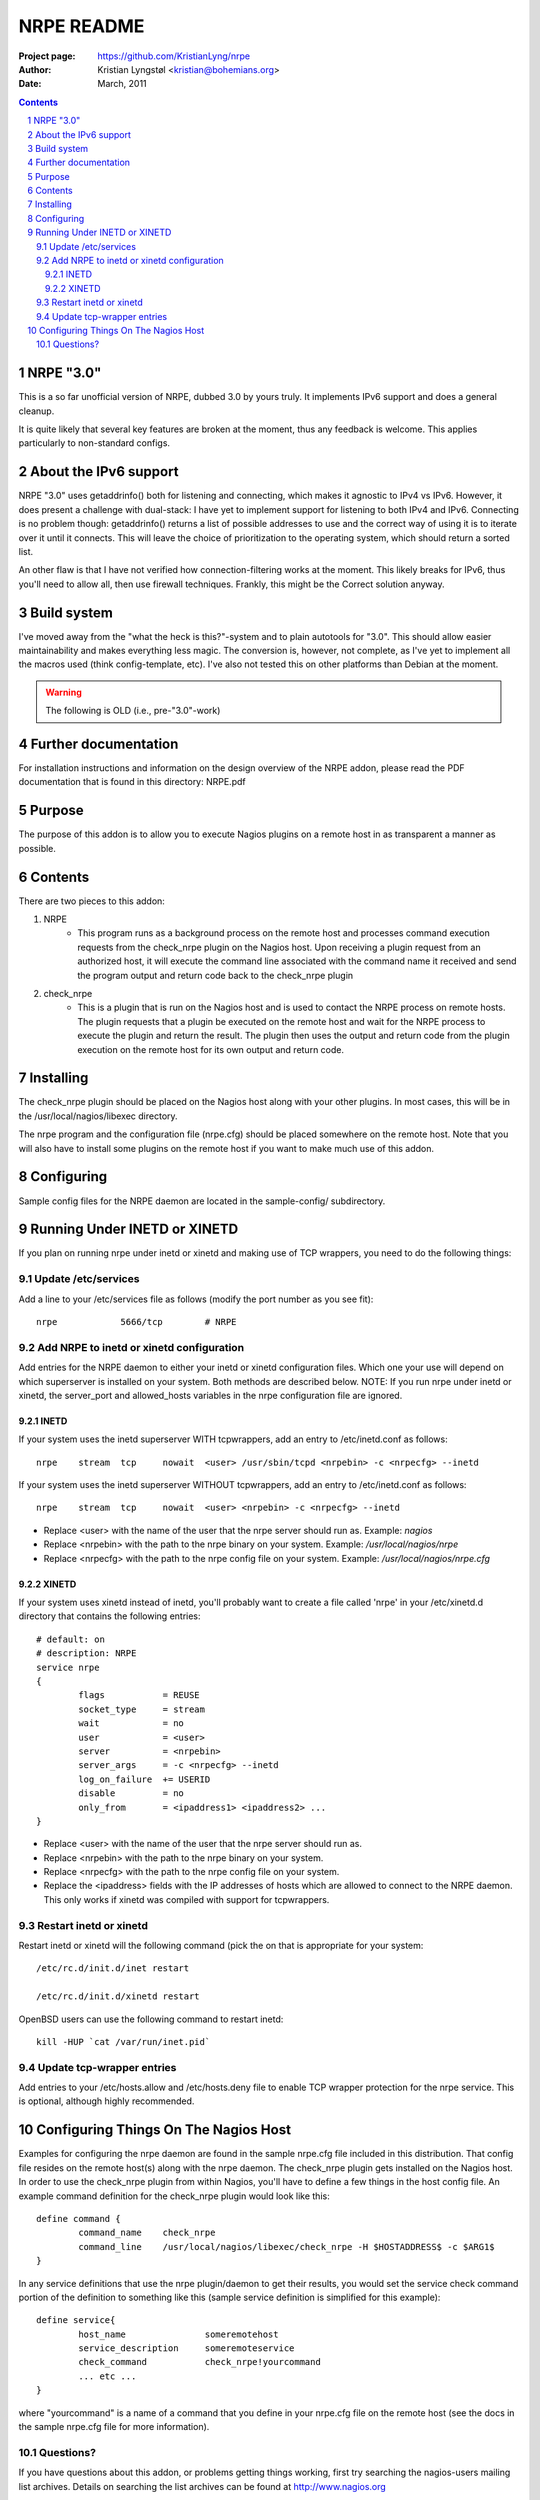 ===========
NRPE README
===========

:Project page: https://github.com/KristianLyng/nrpe
:Author: Kristian Lyngstøl <kristian@bohemians.org>
:Date: March, 2011

.. contents::

.. sectnum::


NRPE "3.0"
==========

This is a so far unofficial version of NRPE, dubbed 3.0 by yours truly. It
implements IPv6 support and does a general cleanup.

It is quite likely that several key features are broken at the moment, thus
any feedback is welcome. This applies particularly to non-standard configs.


About the IPv6 support
======================

NRPE "3.0" uses getaddrinfo() both for listening and connecting, which
makes it agnostic to IPv4 vs IPv6. However, it does present a challenge
with dual-stack: I have yet to implement support for listening to both IPv4
and IPv6. Connecting is no problem though: getaddrinfo() returns a list of
possible addresses to use and the correct way of using it is to iterate
over it until it connects. This will leave the choice of prioritization to
the operating system, which should return a sorted list.

An other flaw is that I have not verified how connection-filtering works at
the moment. This likely breaks for IPv6, thus you'll need to allow all,
then use firewall techniques. Frankly, this might be the Correct solution
anyway.

Build system
============

I've moved away from the "what the heck is this?"-system and to plain
autotools for "3.0". This should allow easier maintainability and makes
everything less magic. The conversion is, however, not complete, as I've
yet to implement all the macros used (think config-template, etc). I've
also not tested this on other platforms than Debian at the moment.


.. warning::
   
   The following is OLD (i.e., pre-"3.0"-work)


Further documentation
=====================

For installation instructions and information on the design overview
of the NRPE addon, please read the PDF documentation that is found in 
this directory: NRPE.pdf

Purpose
=======
The purpose of this addon is to allow you to execute Nagios 
plugins on a remote host in as transparent a manner as possible.


Contents
========

There are two pieces to this addon:

1. NRPE
       - This program runs as a background process on the 
         remote host and processes command execution requests
         from the check_nrpe plugin on the Nagios host.
         Upon receiving a plugin request from an authorized
         host, it will execute the command line associated
         with the command name it received and send the
         program output and return code back to the 
         check_nrpe plugin

2. check_nrpe
         - This is a plugin that is run on the Nagios host
           and is used to contact the NRPE process on remote
           hosts.  The plugin requests that a plugin be
           executed on the remote host and wait for the NRPE
           process to execute the plugin and return the result.
           The plugin then uses the output and return code
           from the plugin execution on the remote host for
           its own output and return code.


Installing
==========

The check_nrpe plugin should be placed on the Nagios host along
with your other plugins.  In most cases, this will be in the
/usr/local/nagios/libexec directory.

The nrpe program and the configuration file (nrpe.cfg) should
be placed somewhere on the remote host.  Note that you will also
have to install some plugins on the remote host if you want to
make much use of this addon.



Configuring
===========

Sample config files for the NRPE daemon are located in the
sample-config/ subdirectory.


Running Under INETD or XINETD
=============================

If you plan on running nrpe under inetd or xinetd and making use
of TCP wrappers, you need to do the following things:


Update /etc/services
--------------------

Add a line to your /etc/services file as follows (modify the port
number as you see fit)::

	nrpe            5666/tcp	# NRPE

Add NRPE to inetd or xinetd configuration
-----------------------------------------

Add entries for the NRPE daemon to either your inetd or xinetd
configuration files.  Which one your use will depend on which
superserver is installed on your system.  Both methods are described
below.  NOTE: If you run nrpe under inetd or xinetd, the server_port
and allowed_hosts variables in the nrpe configuration file are
ignored.


INETD
.....
   
If your system uses the inetd superserver WITH tcpwrappers, add an
entry to /etc/inetd.conf as follows::

        nrpe 	stream 	tcp 	nowait 	<user> /usr/sbin/tcpd <nrpebin> -c <nrpecfg> --inetd

If your system uses the inetd superserver WITHOUT tcpwrappers, add an
entry to /etc/inetd.conf as follows::

	nrpe 	stream 	tcp 	nowait 	<user> <nrpebin> -c <nrpecfg> --inetd


- Replace <user> with the name of the user that the nrpe server should run as.
  Example: `nagios`
- Replace <nrpebin> with the path to the nrpe binary on your system.
  Example: `/usr/local/nagios/nrpe`
- Replace <nrpecfg> with the path to the nrpe config file on your system.
  Example: `/usr/local/nagios/nrpe.cfg`


XINETD
......

If your system uses xinetd instead of inetd, you'll probably
want to create a file called 'nrpe' in your /etc/xinetd.d
directory that contains the following entries::


	# default: on
	# description: NRPE
	service nrpe
	{
        	flags           = REUSE
	        socket_type     = stream        
        	wait            = no
	        user            = <user>
        	server          = <nrpebin>
	        server_args     = -c <nrpecfg> --inetd
        	log_on_failure  += USERID
	        disable         = no
		only_from       = <ipaddress1> <ipaddress2> ...
	}


- Replace <user> with the name of the user that the nrpe server should run as.
- Replace <nrpebin> with the path to the nrpe binary on your system.
- Replace <nrpecfg> with the path to the nrpe config file on your system.
- Replace the <ipaddress> fields with the IP addresses of hosts which
  are allowed to connect to the NRPE daemon.  This only works if xinetd was
  compiled with support for tcpwrappers.

Restart inetd or xinetd
-----------------------

Restart inetd or xinetd will the following command (pick the
on that is appropriate for your system::

	/etc/rc.d/init.d/inet restart

	/etc/rc.d/init.d/xinetd restart

OpenBSD users can use the following command to restart inetd::

	kill -HUP `cat /var/run/inet.pid`

Update tcp-wrapper entries
--------------------------

Add entries to your /etc/hosts.allow and /etc/hosts.deny
file to enable TCP wrapper protection for the nrpe service.
This is optional, although highly recommended.

Configuring Things On The Nagios Host
=======================================

Examples for configuring the nrpe daemon are found in the sample
nrpe.cfg file included in this distribution.  That config file
resides on the remote host(s) along with the nrpe daemon.  The
check_nrpe plugin gets installed on the Nagios host.  In order
to use the check_nrpe plugin from within Nagios, you'll have
to define a few things in the host config file.  An example
command definition for the check_nrpe plugin would look like this::

        define command {
	        command_name	check_nrpe
	        command_line	/usr/local/nagios/libexec/check_nrpe -H $HOSTADDRESS$ -c $ARG1$
	}

In any service definitions that use the nrpe plugin/daemon to
get their results, you would set the service check command portion
of the definition to something like this (sample service definition
is simplified for this example)::

        define service{
                host_name		someremotehost
                service_description	someremoteservice
                check_command		check_nrpe!yourcommand
                ... etc ...
        }

where "yourcommand" is a name of a command that you define in 
your nrpe.cfg file on the remote host (see the docs in the 
sample nrpe.cfg file for more information).


Questions?
----------

If you have questions about this addon, or problems getting things
working, first try searching the nagios-users mailing list archives.
Details on searching the list archives can be found at 
http://www.nagios.org

If all else fails, you can email me and I'll try and respond as
soon as I get a chance.

	-- Ethan Galstad (nagios@nagios.org)
